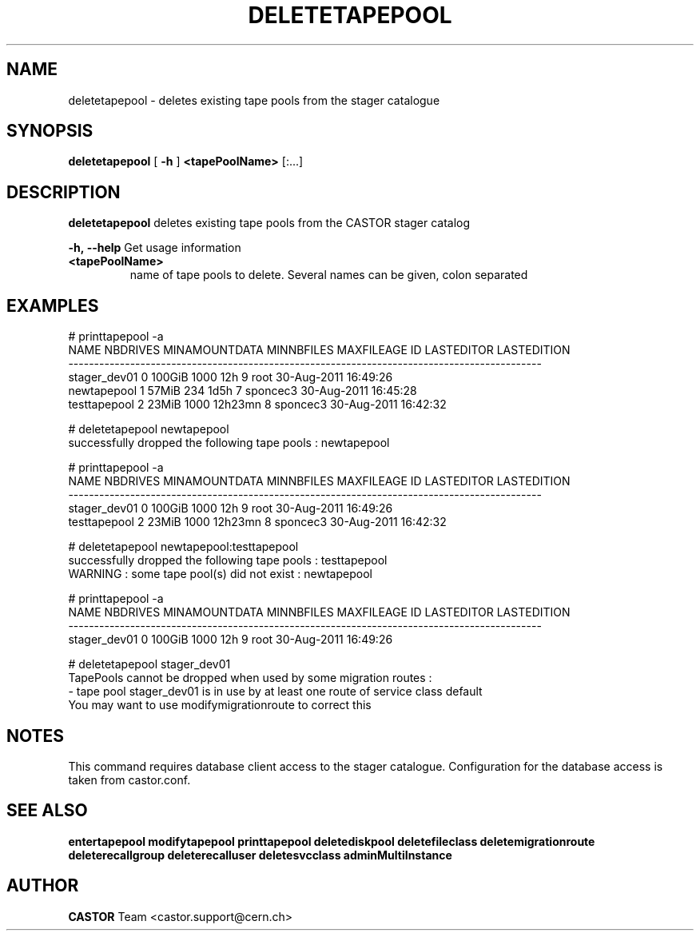 .TH DELETETAPEPOOL 1 "2011" CASTOR "stager catalogue administrative commands"
.SH NAME
deletetapepool \- deletes existing tape pools from the stager catalogue

.SH SYNOPSIS
.B deletetapepool
[
.BI -h
]
.BI <tapePoolName>
[:...]

.SH DESCRIPTION
.B deletetapepool
deletes existing tape pools from the CASTOR stager catalog
.LP
.BI \-h,\ \-\-help
Get usage information
.TP
.BI <tapePoolName>
name of tape pools to delete. Several names can be given, colon separated

.SH EXAMPLES
.nf
.ft CW
# printtapepool -a
        NAME NBDRIVES MINAMOUNTDATA MINNBFILES MAXFILEAGE ID LASTEDITOR          LASTEDITION
--------------------------------------------------------------------------------------------
stager_dev01        0        100GiB       1000        12h  9       root 30-Aug-2011 16:49:26
 newtapepool        1         57MiB        234       1d5h  7   sponcec3 30-Aug-2011 16:45:28
testtapepool        2         23MiB       1000    12h23mn  8   sponcec3 30-Aug-2011 16:42:32

# deletetapepool newtapepool
successfully dropped the following tape pools : newtapepool

# printtapepool -a
        NAME NBDRIVES MINAMOUNTDATA MINNBFILES MAXFILEAGE ID LASTEDITOR          LASTEDITION
--------------------------------------------------------------------------------------------
stager_dev01        0        100GiB       1000        12h  9       root 30-Aug-2011 16:49:26
testtapepool        2         23MiB       1000    12h23mn  8   sponcec3 30-Aug-2011 16:42:32

# deletetapepool newtapepool:testtapepool
successfully dropped the following tape pools : testtapepool
WARNING : some tape pool(s) did not exist : newtapepool

# printtapepool -a
        NAME NBDRIVES MINAMOUNTDATA MINNBFILES MAXFILEAGE ID LASTEDITOR          LASTEDITION
--------------------------------------------------------------------------------------------
stager_dev01        0        100GiB       1000        12h  9       root 30-Aug-2011 16:49:26

# deletetapepool stager_dev01
TapePools cannot be dropped when used by some migration routes :
  - tape pool stager_dev01 is in use by at least one route of service class default
You may want to use modifymigrationroute to correct this

.SH NOTES
This command requires database client access to the stager catalogue.
Configuration for the database access is taken from castor.conf.

.SH SEE ALSO
.BR entertapepool
.BR modifytapepool
.BR printtapepool
.BR deletediskpool
.BR deletefileclass
.BR deletemigrationroute
.BR deleterecallgroup
.BR deleterecalluser
.BR deletesvcclass
.BR adminMultiInstance

.SH AUTHOR
\fBCASTOR\fP Team <castor.support@cern.ch>
